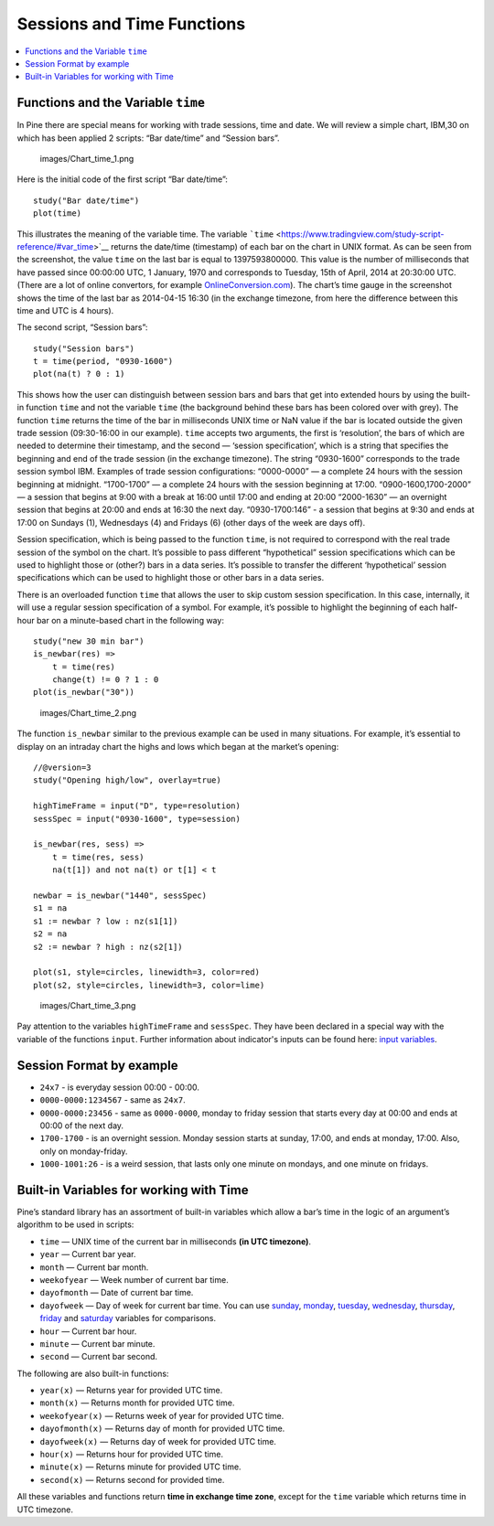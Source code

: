 Sessions and Time Functions
===========================

.. contents:: :local:
    :depth: 2

Functions and the Variable ``time``
-----------------------------------

In Pine there are special means for working with trade sessions, time
and date. We will review a simple chart, IBM,30 on which has been
applied 2 scripts: “Bar date/time” and “Session bars”.

.. figure:: images/Chart_time_1.png
   :alt: images/Chart_time_1.png

   images/Chart\_time\_1.png

Here is the initial code of the first script “Bar date/time”:

::

    study("Bar date/time")
    plot(time)

This illustrates the meaning of the variable time. The variable
```time`` <https://www.tradingview.com/study-script-reference/#var_time>`__
returns the date/time (timestamp) of each bar on the chart in UNIX
format. As can be seen from the screenshot, the value ``time`` on the
last bar is equal to 1397593800000. This value is the number of
milliseconds that have passed since 00:00:00 UTC, 1 January, 1970 and
corresponds to Tuesday, 15th of April, 2014 at 20:30:00 UTC. (There are
a lot of online convertors, for example
`OnlineConversion.com <http://www.onlineconversion.com/unix_time.htm>`__).
The chart’s time gauge in the screenshot shows the time of the last bar
as 2014-04-15 16:30 (in the exchange timezone, from here the difference
between this time and UTC is 4 hours).

The second script, “Session bars”:

::

    study("Session bars")
    t = time(period, "0930-1600")
    plot(na(t) ? 0 : 1)

This shows how the user can distinguish between session bars and bars
that get into extended hours by using the built-in function ``time`` and
not the variable ``time`` (the background behind these bars has been
colored over with grey). The function ``time`` returns the time of the
bar in milliseconds UNIX time or NaN value if the bar is located outside
the given trade session (09:30-16:00 in our example). ``time`` accepts
two arguments, the first is ‘resolution’, the bars of which are needed
to determine their timestamp, and the second — ‘session specification’,
which is a string that specifies the beginning and end of the trade
session (in the exchange timezone). The string “0930-1600” corresponds
to the trade session symbol IBM. Examples of trade session
configurations: “0000-0000” — a complete 24 hours with the session
beginning at midnight. “1700-1700” — a complete 24 hours with the
session beginning at 17:00. “0900-1600,1700-2000” — a session that
begins at 9:00 with a break at 16:00 until 17:00 and ending at 20:00
“2000-1630” — an overnight session that begins at 20:00 and ends at
16:30 the next day. “0930-1700:146” - a session that begins at 9:30 and
ends at 17:00 on Sundays (1), Wednesdays (4) and Fridays (6) (other days
of the week are days off).

Session specification, which is being passed to the function ``time``,
is not required to correspond with the real trade session of the symbol
on the chart. It’s possible to pass different “hypothetical” session
specifications which can be used to highlight those or (other?) bars in
a data series. It’s possible to transfer the different ‘hypothetical’
session specifications which can be used to highlight those or other
bars in a data series.

There is an overloaded function ``time`` that allows the user to skip
custom session specification. In this case, internally, it will use a
regular session specification of a symbol. For example, it’s possible to
highlight the beginning of each half-hour bar on a minute-based chart in
the following way:

::

    study("new 30 min bar")
    is_newbar(res) =>
        t = time(res)
        change(t) != 0 ? 1 : 0
    plot(is_newbar("30"))

.. figure:: images/Chart_time_2.png
   :alt: images/Chart_time_2.png

   images/Chart\_time\_2.png

The function ``is_newbar`` similar to the previous example can be used
in many situations. For example, it’s essential to display on an
intraday chart the highs and lows which began at the market’s opening:

::

    //@version=3
    study("Opening high/low", overlay=true)

    highTimeFrame = input("D", type=resolution)
    sessSpec = input("0930-1600", type=session)

    is_newbar(res, sess) =>
        t = time(res, sess)
        na(t[1]) and not na(t) or t[1] < t

    newbar = is_newbar("1440", sessSpec)
    s1 = na
    s1 := newbar ? low : nz(s1[1])
    s2 = na
    s2 := newbar ? high : nz(s2[1])

    plot(s1, style=circles, linewidth=3, color=red)
    plot(s2, style=circles, linewidth=3, color=lime)

.. figure:: images/Chart_time_3.png
   :alt: images/Chart_time_3.png

   images/Chart\_time\_3.png

Pay attention to the variables ``highTimeFrame`` and ``sessSpec``. They
have been declared in a special way with the variable of the functions
``input``. Further information about indicator's inputs can be found
here: `input
variables <http:////www.tradingview.com/study-script-reference/#fun_input>`__.

Session Format by example
-------------------------

-  ``24x7`` - is everyday session 00:00 - 00:00.
-  ``0000-0000:1234567`` - same as ``24x7``.
-  ``0000-0000:23456`` - same as ``0000-0000``, monday to friday session
   that starts every day at 00:00 and ends at 00:00 of the next day.
-  ``1700-1700`` - is an overnight session. Monday session starts at
   sunday, 17:00, and ends at monday, 17:00. Also, only on
   monday-friday.
-  ``1000-1001:26`` - is a weird session, that lasts only one minute on
   mondays, and one minute on fridays.

Built-in Variables for working with Time
----------------------------------------

Pine’s standard library has an assortment of built-in variables which
allow a bar’s time in the logic of an argument’s algorithm to be used in
scripts:

-  ``time`` — UNIX time of the current bar in milliseconds **(in UTC
   timezone)**.
-  ``year`` — Current bar year.
-  ``month`` — Current bar month.
-  ``weekofyear`` — Week number of current bar time.
-  ``dayofmonth`` — Date of current bar time.
-  ``dayofweek`` — Day of week for current bar time. You can use
   `sunday <https://www.tradingview.com/study-script-reference/#var_sunday>`__,
   `monday <https://www.tradingview.com/study-script-reference/#var_monday>`__,
   `tuesday <https://www.tradingview.com/study-script-reference/#var_tuesday>`__,
   `wednesday <https://www.tradingview.com/study-script-reference/#var_wednesday>`__,
   `thursday <https://www.tradingview.com/study-script-reference/#var_thursday>`__,
   `friday <https://www.tradingview.com/study-script-reference/#var_friday>`__
   and
   `saturday <https://www.tradingview.com/study-script-reference/#var_saturday>`__
   variables for comparisons.
-  ``hour`` — Current bar hour.
-  ``minute`` — Current bar minute.
-  ``second`` — Current bar second.

The following are also built-in functions:

-  ``year(x)`` — Returns year for provided UTC time.
-  ``month(x)`` — Returns month for provided UTC time.
-  ``weekofyear(x)`` — Returns week of year for provided UTC time.
-  ``dayofmonth(x)`` — Returns day of month for provided UTC time.
-  ``dayofweek(x)`` — Returns day of week for provided UTC time.
-  ``hour(x)`` — Returns hour for provided UTC time.
-  ``minute(x)`` — Returns minute for provided UTC time.
-  ``second(x)`` — Returns second for provided time.

All these variables and functions return **time in exchange time zone**,
except for the ``time`` variable which returns time in UTC timezone.
